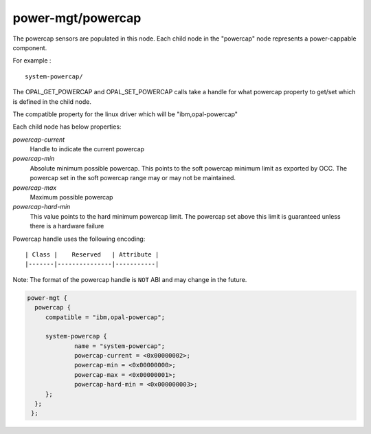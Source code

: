 power-mgt/powercap
------------------

The powercap sensors are populated in this node. Each child node in
the "powercap" node represents a power-cappable component.

For example : ::

        system-powercap/

The OPAL_GET_POWERCAP and OPAL_SET_POWERCAP calls take a handle for
what powercap property to get/set which is defined in the child node.

The compatible property for the linux driver which will be
"ibm,opal-powercap"

Each child node has below properties:

`powercap-current`
  Handle to indicate the current powercap

`powercap-min`
  Absolute minimum possible powercap. This points to the soft powercap minimum
  limit as exported by OCC. The powercap set in the soft powercap range may or
  may not be maintained.

`powercap-max`
  Maximum possible powercap

`powercap-hard-min`
  This value points to the hard minimum powercap limit. The powercap set above
  this limit is guaranteed unless there is a hardware failure

Powercap handle uses the following encoding: ::

        | Class |    Reserved   | Attribute |
        |-------|---------------|-----------|

Note: The format of the powercap handle is ``NOT`` ABI and may change in
the future.

.. code-block:: dts

   power-mgt {
     powercap {
        compatible = "ibm,opal-powercap";

        system-powercap {
                name = "system-powercap";
                powercap-current = <0x00000002>;
                powercap-min = <0x00000000>;
                powercap-max = <0x00000001>;
                powercap-hard-min = <0x000000003>;
        };
     };
    };
